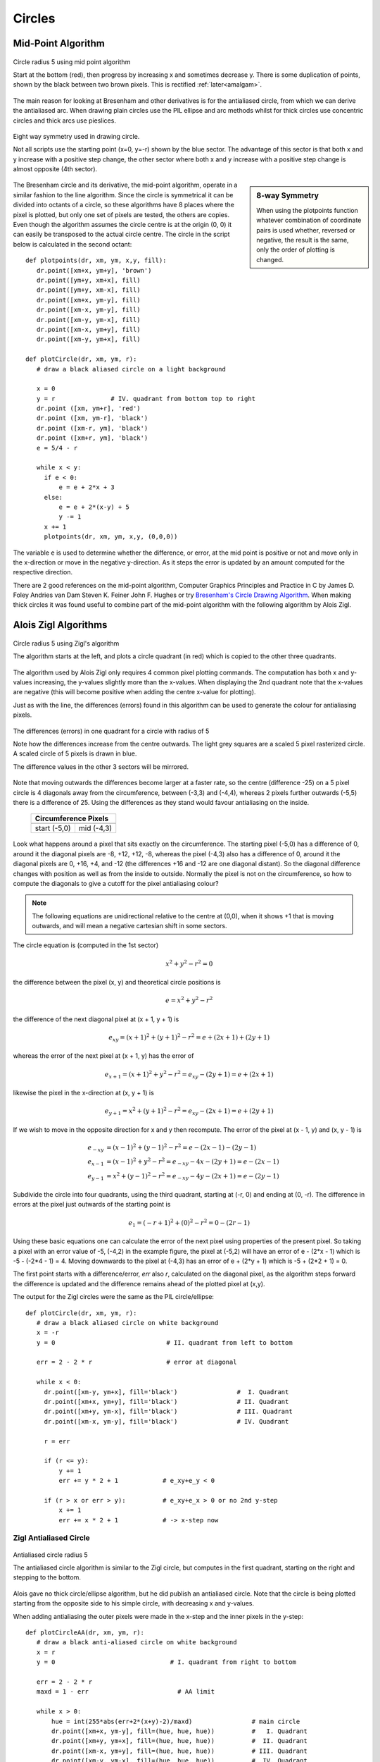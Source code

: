 ﻿=======
Circles
=======

Mid-Point Algorithm
===================

.. figure:: ../figures/bres/mid_pt_circle.png
   :width: 413
   :height: 418
   :align: center
   
   Circle radius 5 using mid point algorithm
   
   Start at the bottom (red), then progress by increasing x and sometimes 
   decrease y. There is some duplication of points, shown by the black 
   between two brown pixels. This is rectified :ref:`later<amalgam>`.

.. _eightway:

The main reason for
looking at Bresenham and other derivatives is for the antialiased circle,
from which we can derive the antialiased arc. When drawing plain circles 
use the PIL ellipse and arc methods whilst for 
thick circles use concentric circles and thick arcs use pieslices. 

.. figure:: ../figures/bres/eight_way.png
   :width: 450
   :height: 450
   :align: center
   
   Eight way symmetry used in drawing circle.
   
   Not all scripts use the starting point (x=0, y=-r) shown by the blue 
   sector. The advantage of this sector is that both x and y increase with 
   a positive step change, the other sector where both x and y increase with
   a positive step change is almost opposite (4th sector).
   
.. sidebar:: 8-way Symmetry

   When using the plotpoints function whatever combination of coordinate 
   pairs is used whether, reversed or negative, the result is the same, only
   the order of plotting is changed.

The Bresenham circle and its derivative, the mid-point algorithm, operate in
a similar fashion to the line algorithm. Since the circle is symmetrical it
can be divided into octants of a circle, so these algorithms have 8 places
where the pixel is plotted, but only one set of pixels are tested, the others 
are copies. Even though the algorithm assumes the circle centre is at the 
origin (0, 0) it can easily be transposed to the 
actual circle centre. The circle in the script below is calculated in the 
second octant::

   def plotpoints(dr, xm, ym, x,y, fill):
      dr.point([xm+x, ym+y], 'brown')          
      dr.point([ym+y, xm+x], fill)
      dr.point([ym+y, xm-x], fill)
      dr.point([xm+x, ym-y], fill)
      dr.point([xm-x, ym-y], fill)          
      dr.point([xm-y, ym-x], fill)          
      dr.point([xm-x, ym+y], fill)          
      dr.point([xm-y, ym+x], fill)

   def plotCircle(dr, xm, ym, r):
      # draw a black aliased circle on a light background

      x = 0
      y = r               # IV. quadrant from bottom top to right
      dr.point ([xm, ym+r], 'red')
      dr.point ([xm, ym-r], 'black')
      dr.point ([xm-r, ym], 'black')
      dr.point ([xm+r, ym], 'black')
      e = 5/4 - r

      while x < y:
        if e < 0:
            e = e + 2*x + 3
        else:
            e = e + 2*(x-y) + 5
            y -= 1
        x += 1
        plotpoints(dr, xm, ym, x,y, (0,0,0))

The variable ``e`` is used to determine whether the difference, or error, at the 
mid point is positive or not and move only in the x-direction or move in the 
negative y-direction. As it steps the error is updated by an amount computed 
for the respective direction.

There are 2 good references on the mid-point algorithm,
Computer Graphics Principles and Practice in C 
by James D. Foley Andries van Dam Steven K. Feiner John F. Hughes
or try `Bresenham's Circle Drawing Algorithm <https://funloop.org/post/2021-03-15-bresenham-circle-drawing-algorithm.html>`_.
When making thick circles it was found useful to combine part of the 
mid-point algorithm with the following algorithm by Alois Zigl.
 
Alois Zigl Algorithms
=====================

.. figure:: ../figures/bres/circle_zigl.png
   :width: 415
   :height: 415
   :align: center
   
   Circle radius 5 using Zigl's algorithm
   
   The algorithm starts at the left, and plots a circle quadrant (in red) 
   which is copied to the other three quadrants.

.. _circle:

The algorithm used by Alois Zigl only requires 4 common pixel plotting 
commands. The computation has both x and y-values increasing, the y-values
slightly more than the x-values. When displaying the 2nd quadrant note that
the x-values are negative (this will become positive when adding the centre
x-value for plotting).

Just as with the line, the differences (errors) found in this algorithm can 
be used to
generate the colour for antialiasing pixels. 

.. figure:: ../figures/bres/circle_errors.png
   :width: 488
   :height: 488
   :align: center
   
   The differences (errors) in one quadrant for a circle with radius of 5
   
   Note how the differences increase from the centre outwards. The light 
   grey squares are a scaled 5 pixel rasterized circle.
   A scaled circle of 5 pixels is drawn in blue.
   
   The difference values in the other 3 sectors will be mirrored.

Note that moving outwards the differences 
become larger at a faster rate, so the centre (difference -25) on a 5 pixel 
circle is 4
diagonals away from the circumference, between (-3,3) and (-4,4), whereas 2 
pixels further outwards (-5,5) there is a difference of 25. Using the 
differences as they stand would favour antialiasing on the inside.

.. |start| image:: ../figures/bres/circle_errors_start.png
   :width: 90
   :height: 90

.. |mid| image:: ../figures/bres/circle_errors_4_3.png
   :width: 90
   :height: 90

..

    +------------+--------------+
    |  **Circumference Pixels** |     
    +==============+============+
    |   |start|    |   |mid|    |
    +--------------+------------+
    | start (-5,0) | mid (-4,3) |
    +--------------+------------+

Look what happens around
a pixel that sits exactly on the circumference. The starting pixel (-5,0) has 
a difference of 0, around it the diagonal pixels are -8, +12, +12, -8, 
whereas the pixel (-4,3) also has a difference of 0, around it the diagonal 
pixels are 0, +16, +4, and -12 (the differences +16 and -12 are one diagonal 
distant). So the diagonal difference changes with position as well as from 
the inside to outside. Normally the pixel is not on the circumference, so 
how to compute the diagonals to give a cutoff for the pixel antialiasing 
colour?

.. note:: 

   The following equations are unidirectional relative to the centre 
   at (0,0), when it shows +1 that is moving outwards, and will mean a 
   negative cartesian shift in some sectors.

The circle equation is (computed in the 1st sector)

.. math::

   x^2 + y^2 - r^2 = 0

the difference between the pixel (x, y) and theoretical circle positions is

.. math::

   e = x^2 + y^2 - r^2

the difference of the next diagonal pixel at (x + 1, y + 1) is

.. math::

   e_{xy} = (x + 1)^2 + (y + 1)^2 - r^2 = e + (2x + 1) + (2y + 1)

whereas the error of the next pixel at (x + 1, y) has the error of

.. math::

   e_{x+1} = (x + 1)^2 + y^2 - r^2 = e_{xy} - (2y + 1) = e + (2x + 1)

likewise the pixel in the x-direction at (x, y + 1) is 

.. math::

   e_{y+1} = x^2 + (y + 1)^2 - r^2 = e_{xy} - (2x + 1) = e + (2y + 1)

If we wish to move in the opposite direction for x and y then recompute. The
error of the pixel at (x - 1, y) and (x, y - 1) is

.. math::

   \begin{align}
   e_{-xy} & = (x - 1)^2 + (y - 1)^2 - r^2 = e - (2x - 1) - (2y - 1)\\
   e_{x-1} & = (x - 1)^2 + y^2 - r^2 = e_{-xy} - 4x - (2y + 1) = e - (2x - 1)\\
   e_{y-1} & = x^2 + (y - 1)^2 - r^2 = e_{-xy} - 4y - (2x + 1) = e - (2y - 1)
   \end{align}

Subdivide the circle into four quadrants, using the third quadrant, 
starting
at (-r, 0) and ending at (0, -r). The difference in errors at the pixel just 
outwards of the starting point is

.. math::

   e_1 = (-r + 1)^2 + (0)^2 - r^2 = 0 - (2r - 1)

Using these basic equations one can calculate the error of the next pixel
using properties of the present pixel. So taking a pixel with an error value
of -5, (-4,2) in the example figure, the pixel at (-5,2) will have an error of
e - (2*x - 1) which is -5 - (-2*4 - 1) = 4. Moving downwards to the pixel at 
(-4,3) has an error of e + (2*y + 1) which is -5 + (2*2 + 1) = 0.

The first point starts with a difference/error, `err` also `r`, calculated on 
the diagonal 
pixel, as the algorithm steps forward the difference is updated and the 
difference remains ahead of the plotted pixel at (x,y). 

The output for the Zigl circles were the same as 
the PIL circle/ellipse:: 

   def plotCircle(dr, xm, ym, r):
      # draw a black aliased circle on white background
      x = -r
      y = 0                              # II. quadrant from left to bottom

      err = 2 - 2 * r                    # error at diagonal                      

      while x < 0:
        dr.point([xm-y, ym+x], fill='black')                #  I. Quadrant
        dr.point([xm+x, ym+y], fill='black')                # II. Quadrant
        dr.point([xm+y, ym-x], fill='black')                # III. Quadrant
        dr.point([xm-x, ym-y], fill='black')                # IV. Quadrant

        r = err

        if (r <= y):
            y += 1
            err += y * 2 + 1            # e_xy+e_y < 0

        if (r > x or err > y):          # e_xy+e_x > 0 or no 2nd y-step
            x += 1
            err += x * 2 + 1            # -> x-step now

Zigl Antialiased Circle
-----------------------

.. figure:: ../figures/bres/circle_aa_zigl_5.png
   :class: with-shadow
   :width: 416
   :height: 415
   :align: center
   
   Antialiased circle radius 5
   
   The antialiased circle algorithm is similar to the Zigl circle, but  
   computes in the first quadrant, starting on the right and stepping to the 
   bottom.

Alois gave no thick circle/ellipse algorithm, but he 
did publish an antialiased circle. Note that the circle is being plotted 
starting from the opposite side to his simple circle, with
decreasing x and y-values. 

When adding 
antialiasing the outer pixels were made in the x-step and the inner pixels
in the y-step::

   def plotCircleAA(dr, xm, ym, r):
      # draw a black anti-aliased circle on white background
      x = r
      y = 0                               # I. quadrant from right to bottom 

      err = 2 - 2 * r         
      maxd = 1 - err                        # AA limit

      while x > 0:
          hue = int(255*abs(err+2*(x+y)-2)/maxd)                # main circle
          dr.point([xm+x, ym-y], fill=(hue, hue, hue))          #   I. Quadrant  
          dr.point([xm+y, ym+x], fill=(hue, hue, hue))          #  II. Quadrant  
          dr.point([xm-x, ym+y], fill=(hue, hue, hue))          # III. Quadrant
          dr.point([xm-y, ym-x], fill=(hue, hue, hue))          #  IV. Quadrant

          e2 = err
          x2 = x
          if (err > y):
             hue = int(255*(err+2*x-1)/maxd)                    # outer AA
             if hue < 255:
                 dr.point([xm+x, ym-y+1], fill=(hue, hue, hue))
                 dr.point([xm+y-1, ym+x], fill=(hue, hue, hue))
                 dr.point([xm-x, ym+y-1], fill=(hue, hue, hue))
                 dr.point([xm-y+1, ym-x], fill=(hue, hue, hue))
             x -= 1
             err -= x * 2 - 1                          # e_xy+e_y < 0
          x2 -= 1                    
          if (e2 <= x2):
             hue = int(255*(1-2*y-e2)/maxd)                      # inner AA
             if hue < 255:
                 dr.point([xm+x2, ym-y], fill=(hue, hue, hue))
                 dr.point([xm+y, ym+x2], fill=(hue, hue, hue))
                 dr.point([xm-x2, ym+y], fill=(hue, hue, hue))
                 dr.point([xm-y, ym-x2], fill=(hue, hue, hue))
             y -= 1
             err -= y * 2 - 1

Alois seems to have solved the cutoff for pixel colour by using an expression
based on the pixel difference computed at the adjacent pixel to the start.

.. topic:: Slight Discrepancy when Drawing AA Circles

   When drawing the antialiased circle Alois chose to use a slightly different
   algorithm to his basic circle. This resulted in the path followed by the 
   main circle differing slightly from the base circle, however the 
   antialiasing pixels filled in the differences. This slight discrepancy 
   probably came about because when using the quadrant as a basis for 
   plotting the circle it turns through 90°. When setting the antialiasing 
   pixels to be either vertically or horizontally displaced from the main 
   circle they plot part of the main circle's path.
   
   .. figure:: ../figures/bres/circle_aa_zigl.png
      :width: 345
      :height: 345
      :align: center

      **Zigl antialiased 5 pixel circle**

      The path of the main circle in red, the outer aa pixels light blue and 
      the inner aa pixels pink. The two halves of the coloured plot do not
      mirror each other, although the end result is correct.
   
   .. _theoretical:
   
   It is possible to generate an image that shows the main circle plot and
   its antialiasing pixels.
   
   .. figure:: ../figures/bres/circle_errors_aa_5.png
      :width: 377
      :height: 435
      :align: center
   
   **Theoretical 5 pixel circle**

   The cutoff antialias value was 9


   The theoretical antialiased circle is shown by taking slightly more pixels
   than the circle diameter. Apply the difference equation to these
   pixels for a given circle centre and radius, colour the pixels according to 
   the difference value. Use the value of the pixel adjacent to the starting 
   pixel to cutoff antialiasing. Display these values by enlarging the pixels 
   to squares. The theoretical circle matched Zigl's antialiased circle.

Comparison Different Circles
^^^^^^^^^^^^^^^^^^^^^^^^^^^^

When drawing small circles it is noticeable that they have flattened sides.
Also note the appearance of the circle with a radius of 6 
pixels, normally the circle is shown with flattened and 45° sides, looking 
more like an octogon than a circle. Antialiasing helps to make the circle 
look rounder.

.. |c1| image:: ../figures/bres/circle_1.png
   :width: 80
   :height: 80

.. |c2| image:: ../figures/bres/circle_2.png
   :width: 112
   :height: 112

.. |c3| image:: ../figures/bres/circle_3.png
   :width: 145
   :height: 145

.. |c4| image:: ../figures/bres/circle_4.png
   :width: 177
   :height: 177

.. |c5| image:: ../figures/bres/circle_5.png
   :width: 208
   :height: 208

.. |c6| image:: ../figures/bres/circle_6.png
   :width: 240
   :height: 240

.. |c7| image:: ../figures/bres/circle_7.png
   :width: 272
   :height: 272

.. |c8| image:: ../figures/bres/circle_8.png
   :width: 305
   :height: 305

.. |c9| image:: ../figures/bres/circle_9.png
   :width: 337
   :height: 337

.. |c10| image:: ../figures/bres/circle_10.png
   :width: 378
   :height: 378

.. |ca0| image:: ../figures/bres/circle_aa_0.png
   :width: 49
   :height: 49

.. |ca1| image:: ../figures/bres/circle_aa_1.png
   :width: 80
   :height: 80

.. |ca2| image:: ../figures/bres/circle_aa_2.png
   :width: 112
   :height: 112

.. |ca3| image:: ../figures/bres/circle_aa_3.png
   :width: 145
   :height: 145

.. |ca4| image:: ../figures/bres/circle_aa_4.png
   :width: 176
   :height: 176

.. |ca5| image:: ../figures/bres/circle_aa_5.png
   :width: 208
   :height: 208

.. |ca6| image:: ../figures/bres/circle_aa_6.png
   :width: 240
   :height: 240

.. |ca7| image:: ../figures/bres/circle_aa_7.png
   :width: 272
   :height: 272

.. |ca8| image:: ../figures/bres/circle_aa_8.png
   :width: 305
   :height: 305

.. |ca9| image:: ../figures/bres/circle_aa_9.png
   :width: 336
   :height: 336

.. |ca10| image:: ../figures/bres/circle_aa_10.png
   :width: 368
   :height: 368

..

.. _compare:

    +------+------------------------------+------------------------------+
    |       **Zigl Circles**                                             |     
    +======+==============================+==============================+
    |**R** | **Plain**                    | **Antialiased**              |
    +------+------------------------------+------------------------------+
    |**0** |                              |   |ca0|                      |
    +------+------------------------------+------------------------------+
    |**1** |    |c1|                      |   |ca1|                      |
    +------+------------------------------+------------------------------+
    |**2** |    |c2|                      |   |ca2|                      |
    +------+------------------------------+------------------------------+
    |**3** |    |c3|                      |   |ca3|                      |
    +------+------------------------------+------------------------------+
    |**4** |    |c4|                      |   |ca4|                      |
    +------+------------------------------+------------------------------+
    |**5** |    |c5|                      |   |ca5|                      |
    +------+------------------------------+------------------------------+
    |**6** |    |c6|                      |   |ca6|                      |
    +------+------------------------------+------------------------------+
    |**7** |    |c7|                      |   |ca7|                      |
    +------+------------------------------+------------------------------+
    |**8** |    |c8|                      |   |ca8|                      |
    +------+------------------------------+------------------------------+
    |**9** |    |c9|                      |   |ca9|                      |
    +------+------------------------------+------------------------------+
    |**10**|    |c10|                     |   |ca10|                     |
    +------+------------------------------+------------------------------+

The antialiased circles showing a radius at 45°.

Colouring the Antialias Circle
------------------------------

The situation is similar to that found with antialiased lines. The antialias 
values repeat themselves so using a default dictionary should help speed up
calculations. There are some elements we can rationalise, the first is to take
the common plotting in the main and antialias plot into a plotpoints function::

    def plotpoints(dr, xm, ym, x, y, fill):
        dr.point([xm+x, ym-y], fill=fill)          #   I. Quadrant
        dr.point([xm+y, ym+x], fill=fill)          #  II. Quadrant
        dr.point([xm-x, ym+y], fill=fill)          # III. Quadrant
        dr.point([xm-y, ym-x], fill=fill)          #  IV. Quadrant

The ``hue`` calculation is multiplied by a common factor 255/maxd and we 
need to know the background colour::
    
    def errs(comp, size,j):
        return 255 if comp == 255 else int((255-comp) * j / size) + comp

    diffs = defaultdict(list)
    diffs = defaultdict(lambda:back, diffs)
    for i in range(int(maxd)+1):
        if fill == (0,0,0):
            diffs[i] = tuple(int(255*i/maxd) for k in range(3))
        else:
            diffs[i] = tuple(errs(fill[k],maxd,i) for k in range(3))
        ....
        out = abs(err+2*(x+y)-2)            # main circle
        plotpoints(dr, xm, ym, x, y, fill=diffs[out])
        ....
        out = abs(err+2*x-1)                # outer AA
        if out < maxd:
            plotpoints(dr, xm, ym, x, y-1, fill=diffs[out])
        ....
        out = abs(1-2*y-e2)                 # inner AA
        if out < maxd:
            plotpoints(dr, xm, ym, x2, y, fill=diffs[out])
        ....
        